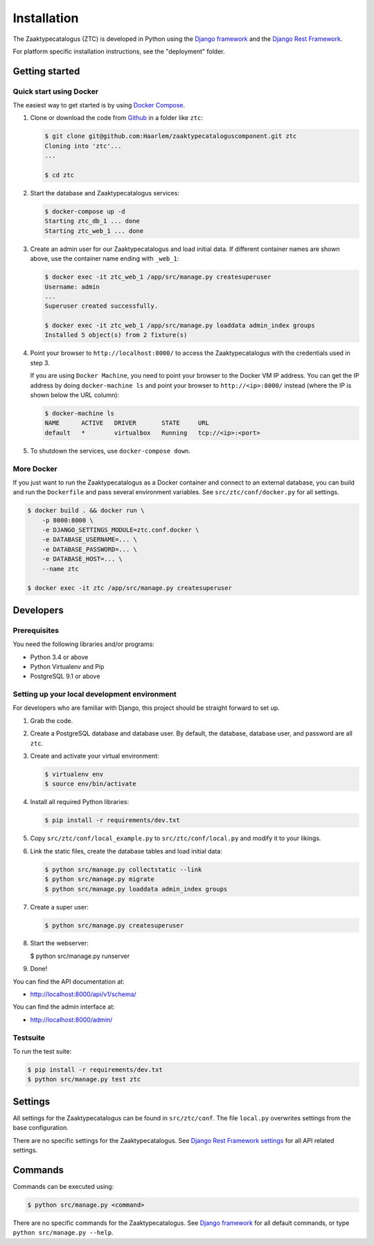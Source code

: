 ============
Installation
============

The Zaaktypecatalogus (ZTC) is developed in Python using the
`Django framework <https://www.djangoproject.com/>`_ and the
`Django Rest Framework <http://www.django-rest-framework.org/>`_.

For platform specific installation instructions, see the "deployment" folder.

Getting started
===============

Quick start using Docker
------------------------

The easiest way to get started is by using
`Docker Compose <https://docs.docker.com/compose/install/>`_.

1. Clone or download the code from
   `Github <https://github.com/Haarlem/zaaktypecataloguscomponent>`_ in a
   folder like ``ztc``:

   .. code-block:: bash

       $ git clone git@github.com:Haarlem/zaaktypecataloguscomponent.git ztc
       Cloning into 'ztc'...
       ...

       $ cd ztc

2. Start the database and Zaaktypecatalogus services:

   .. code-block:: bash

       $ docker-compose up -d
       Starting ztc_db_1 ... done
       Starting ztc_web_1 ... done

3. Create an admin user for our Zaaktypecatalogus and load initial data. If
   different container names are shown above, use the container name ending
   with ``_web_1``:

   .. code-block:: bash

       $ docker exec -it ztc_web_1 /app/src/manage.py createsuperuser
       Username: admin
       ...
       Superuser created successfully.

       $ docker exec -it ztc_web_1 /app/src/manage.py loaddata admin_index groups
       Installed 5 object(s) from 2 fixture(s)

4. Point your browser to ``http://localhost:8000/`` to access the
   Zaaktypecatalogus with the credentials used in step 3.

   If you are using ``Docker Machine``, you need to point your browser to the
   Docker VM IP address. You can get the IP address by doing
   ``docker-machine ls`` and point your browser to
   ``http://<ip>:8000/`` instead (where the IP is shown below the URL column):

   .. code-block:: bash

       $ docker-machine ls
       NAME      ACTIVE   DRIVER       STATE     URL
       default   *        virtualbox   Running   tcp://<ip>:<port>

5. To shutdown the services, use ``docker-compose down``.

More Docker
-----------

If you just want to run the Zaaktypecatalogus as a Docker container and
connect to an external database, you can build and run the ``Dockerfile`` and
pass several environment variables. See ``src/ztc/conf/docker.py`` for all
settings.

.. code-block:: bash

    $ docker build . && docker run \
        -p 8000:8000 \
        -e DJANGO_SETTINGS_MODULE=ztc.conf.docker \
        -e DATABASE_USERNAME=... \
        -e DATABASE_PASSWORD=... \
        -e DATABASE_HOST=... \
        --name ztc

    $ docker exec -it ztc /app/src/manage.py createsuperuser


Developers
==========

Prerequisites
-------------

You need the following libraries and/or programs:

* Python 3.4 or above
* Python Virtualenv and Pip
* PostgreSQL 9.1 or above

Setting up your local development environment
---------------------------------------------

For developers who are familiar with Django, this project should be straight
forward to set up.

#. Grab the code.

#. Create a PostgreSQL database and database user. By default, the database,
   database user, and password are all ``ztc``.

#. Create and activate your virtual environment:

   .. code-block:: bash

       $ virtualenv env
       $ source env/bin/activate

#. Install all required Python libraries:

   .. code-block:: bash

       $ pip install -r requirements/dev.txt

#. Copy ``src/ztc/conf/local_example.py`` to ``src/ztc/conf/local.py`` and
   modify it to your likings.

#. Link the static files, create the database tables and load initial data:

   .. code-block:: bash

       $ python src/manage.py collectstatic --link
       $ python src/manage.py migrate
       $ python src/manage.py loaddata admin_index groups

#. Create a super user:

   .. code-block:: bash

       $ python src/manage.py createsuperuser

#. Start the webserver:

   .. code-block:: bash

   $ python src/manage.py runserver

#. Done!

You can find the API documentation at:

* http://localhost:8000/api/v1/schema/

You can find the admin interface at:

* http://localhost:8000/admin/

Testsuite
---------

To run the test suite:

.. code-block:: bash

    $ pip install -r requirements/dev.txt
    $ python src/manage.py test ztc

Settings
========

All settings for the Zaaktypecatalogus can be found in ``src/ztc/conf``.
The file ``local.py`` overwrites settings from the base configuration.

There are no specific settings for the Zaaktypecatalogus. See
`Django Rest Framework settings <http://www.django-rest-framework.org/api-guide/settings/>`_
for all API related settings.

Commands
========

Commands can be executed using:

.. code-block:: bash

    $ python src/manage.py <command>

There are no specific commands for the Zaaktypecatalogus. See
`Django framework <https://docs.djangoproject.com/en/dev/ref/django-admin/#available-commands>`_
for all default commands, or type ``python src/manage.py --help``.
